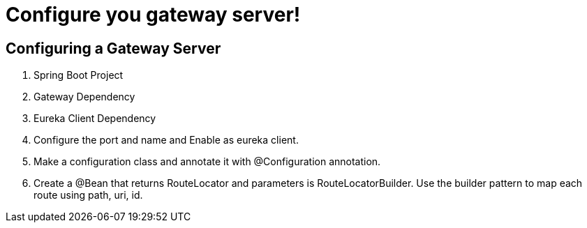 = Configure you gateway server!

== Configuring a Gateway Server
1. Spring Boot Project
2. Gateway Dependency
3. Eureka Client Dependency
4. Configure the port and name and Enable as eureka client.
5. Make a configuration class and annotate it with @Configuration annotation.
6. Create a @Bean that returns RouteLocator and parameters is RouteLocatorBuilder.
Use the builder pattern to map each route using path, uri, id.
